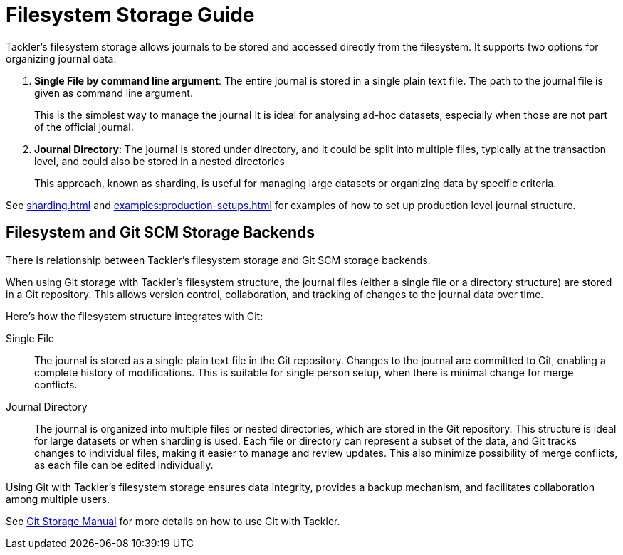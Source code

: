 = Filesystem Storage Guide



Tackler's filesystem storage allows journals to
be stored and accessed directly from the
filesystem. It supports two options for
organizing journal data:


1. **Single File by command line argument**:
The entire journal is stored in a single plain
text file. The path to the journal file is
given as command line argument.
+
This is the simplest way to manage the journal
It is ideal for analysing ad-hoc datasets,
especially when those are not part of the
official journal.


2. **Journal Directory**:
The journal is stored under directory, and it could be split into multiple files,
typically at the transaction level, and could also be stored
in a nested directories
+
This approach, known as sharding, is useful for managing large
datasets or organizing data by specific criteria.


See xref:sharding.adoc[] and xref:examples:production-setups.adoc[] for examples of how to set up production level journal structure.

== Filesystem and Git SCM Storage Backends

There is relationship between Tackler's filesystem storage and Git SCM storage
backends.

When using Git storage with Tackler's filesystem structure, the journal files
(either a single file or a directory structure) are stored in a Git repository.
This allows version control, collaboration, and tracking of changes to the
journal data over time.

Here's how the filesystem structure integrates with Git:

Single File::
The journal is stored as a single plain text file in the Git repository.
Changes to the journal are committed to Git, enabling a complete history of
modifications. This is suitable for single person setup, when there is minimal
change for merge conflicts.


Journal Directory::
The journal is organized into multiple files or nested directories, which are
stored in the Git repository. This structure is ideal for large datasets or when
sharding is used. Each file or directory can represent a subset of the data, and
Git tracks changes to individual files, making it easier to manage and review
updates. This also minimize possibility of merge conflicts, as each file can be
edited individually.

Using Git with Tackler's filesystem storage ensures data integrity, provides a
backup mechanism, and facilitates collaboration among multiple users.

See xref:git-storage.adoc[Git Storage Manual] for more details on how to use Git with Tackler.

